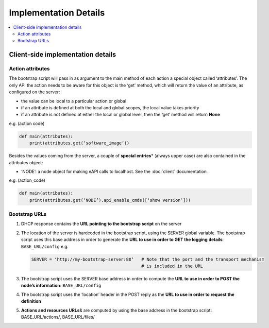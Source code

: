 Implementation Details
======================

.. contents:: :local:


Client-side implementation details
----------------------------------

Action attributes
~~~~~~~~~~~~~~~~~

The bootstrap script will pass in as argument to the main method of each
action a special object called ‘attributes’. The only API the action
needs to be aware for this object is the ‘get’ method, which will return
the value of an attribute, as configured on the server:

-  the value can be local to a particular action or global
-  if an attribute is defined at both the local and global scopes, the
   local value takes priority
-  if an attribute is not defined at either the local or global level,
   then the ‘get’ method will return **None**

e.g. (action code)

.. code-block:: python

    def main(attributes):
        print(attributes.get(‘software_image’))

Besides the values coming from the server, a couple of **special
entries**\ \* (always upper case) are also contained in the attributes
object:

* ‘NODE’: a node object for making eAPI calls to localhost. See the :doc:`client` documentation.

e.g. (action\_code)

.. code-block:: python

    def main(attributes):
        print(attributes.get(‘NODE’).api_enable_cmds([‘show version’]))

Bootstrap URLs
~~~~~~~~~~~~~~

1. DHCP response contains the **URL pointing to the bootstrap script** on the server
2. The location of the server is hardcoded in
   the bootstrap script, using the SERVER global variable. The bootstrap
   script uses this base address in order to generate the **URL to use
   in order to GET the logging details**: ``BASE_URL/config`` e.g.

   .. code-block:: ini

       SERVER = ‘http://my-bootstrap-server:80’   # Note that the port and the transport mechanism
                                                  # is included in the URL

3. The bootstrap script uses the SERVER base address in order to compute
   the **URL to use in order to POST the node’s information:**
   ``BASE_URL/config``
4. The bootstrap script uses the ‘location’ header in the POST reply as
   the **URL to use in order to request the definition**
5. **Actions and resources URLs**\ & are computed by using the base
   address in the bootstrap script: BASE\_URL/actions/, BASE\_URL/files/

.. |POST FSM| image:: https://raw.githubusercontent.com/arista-eosplus/ztpserver/develop/tree/gh-pages/images/NodeControllerPOST-FSM.png
.. |GET FSM| image:: https://raw.githubusercontent.com/arista-eosplus/ztpserver/develop/tree/gh-pages/images/NodeControllerGET-FSM.png
